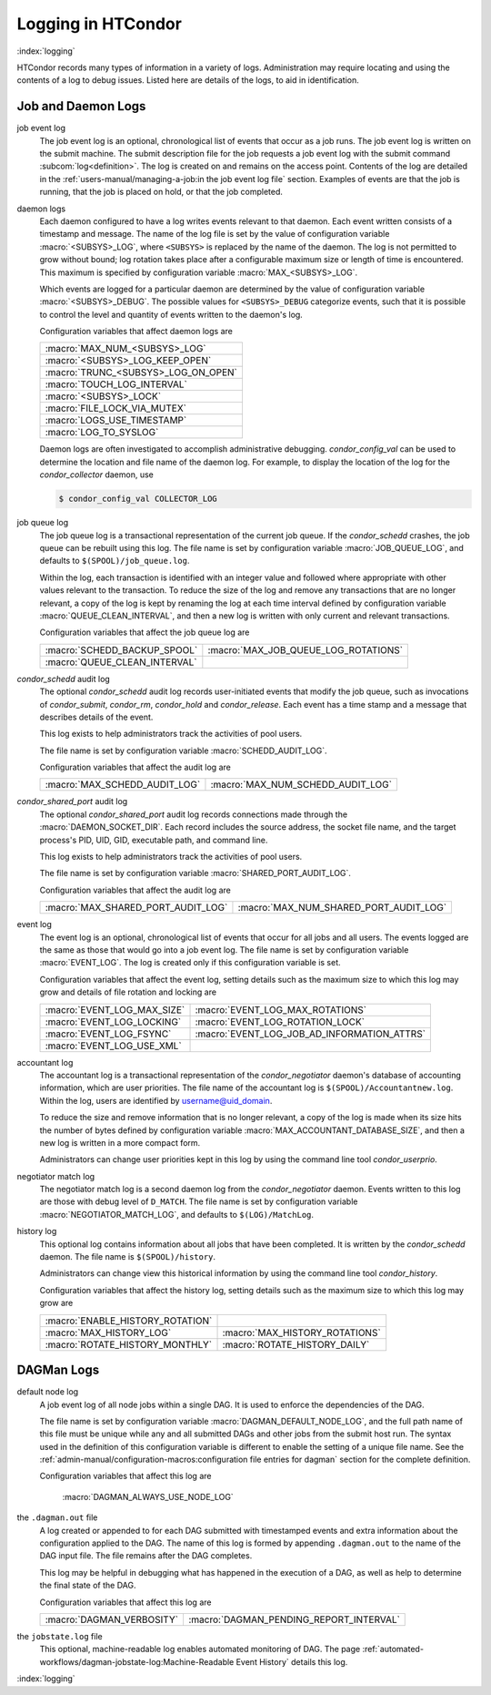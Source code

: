 Logging in HTCondor
===================

:index:`logging`

HTCondor records many types of information in a variety of logs.
Administration may require locating and using the contents of a log to
debug issues. Listed here are details of the logs, to aid in
identification.

Job and Daemon Logs
-------------------

job event log
    The job event log is an optional, chronological list of events that
    occur as a job runs. The job event log is written on the submit
    machine. The submit description file for the job requests a job
    event log with the submit command
    :subcom:`log<definition>`. The log is created
    on and remains on the access point. Contents of the log are detailed
    in the :ref:`users-manual/managing-a-job:in the job event log file` section.
    Examples of events are that the job is running, that the job is placed on
    hold, or that the job completed.

daemon logs
    Each daemon configured to have a log writes events relevant to that
    daemon. Each event written consists of a timestamp and message. The
    name of the log file is set by the value of configuration variable
    :macro:`<SUBSYS>_LOG`, where ``<SUBSYS>`` is
    replaced by the name of the daemon. The log is not permitted to grow
    without bound; log rotation takes place after a configurable maximum
    size or length of time is encountered. This maximum is specified by
    configuration variable :macro:`MAX_<SUBSYS>_LOG`.

    Which events are logged for a particular daemon are determined by
    the value of configuration variable :macro:`<SUBSYS>_DEBUG`. The
    possible values for ``<SUBSYS>_DEBUG`` categorize events, such
    that it is possible to control the level and quantity of events
    written to the daemon's log.

    Configuration variables that affect daemon logs are

    +------------------------------------+
    |:macro:`MAX_NUM_<SUBSYS>_LOG`       |
    +------------------------------------+
    | :macro:`<SUBSYS>_LOG_KEEP_OPEN`    |
    +------------------------------------+
    |:macro:`TRUNC_<SUBSYS>_LOG_ON_OPEN` |
    +------------------------------------+
    | :macro:`TOUCH_LOG_INTERVAL`        |
    +------------------------------------+
    | :macro:`<SUBSYS>_LOCK`             |
    +------------------------------------+
    | :macro:`FILE_LOCK_VIA_MUTEX`       |
    +------------------------------------+
    | :macro:`LOGS_USE_TIMESTAMP`        |
    +------------------------------------+
    | :macro:`LOG_TO_SYSLOG`             |
    +------------------------------------+

    Daemon logs are often investigated to accomplish administrative
    debugging. *condor_config_val* can be used to determine the
    location and file name of the daemon log. For example, to display
    the location of the log for the *condor_collector* daemon, use

    .. code-block:: console

          $ condor_config_val COLLECTOR_LOG

job queue log
    The job queue log is a transactional representation of the current
    job queue. If the *condor_schedd* crashes, the job queue can be
    rebuilt using this log. The file name is set by configuration
    variable :macro:`JOB_QUEUE_LOG`, and defaults to ``$(SPOOL)/job_queue.log``.

    Within the log, each transaction is identified with an integer value
    and followed where appropriate with other values relevant to the
    transaction. To reduce the size of the log and remove any
    transactions that are no longer relevant, a copy of the log is kept
    by renaming the log at each time interval defined by configuration
    variable :macro:`QUEUE_CLEAN_INTERVAL`, and then a new log is written
    with only current and relevant transactions.

    Configuration variables that affect the job queue log are

    +------------------------------+--------------------------------------+
    | :macro:`SCHEDD_BACKUP_SPOOL` | :macro:`MAX_JOB_QUEUE_LOG_ROTATIONS` |
    +------------------------------+--------------------------------------+
    | :macro:`QUEUE_CLEAN_INTERVAL`|                                      |
    +------------------------------+--------------------------------------+

*condor_schedd* audit log
    The optional *condor_schedd* audit log records user-initiated
    events that modify the job queue, such as invocations of
    *condor_submit*, *condor_rm*, *condor_hold* and
    *condor_release*. Each event has a time stamp and a message that
    describes details of the event.

    This log exists to help administrators track the activities of pool
    users.

    The file name is set by configuration variable :macro:`SCHEDD_AUDIT_LOG`.

    Configuration variables that affect the audit log are

    +-------------------------------+----------------------------------+
    | :macro:`MAX_SCHEDD_AUDIT_LOG` | :macro:`MAX_NUM_SCHEDD_AUDIT_LOG`|
    +-------------------------------+----------------------------------+

*condor_shared_port* audit log
    The optional *condor_shared_port* audit log records connections
    made through the :macro:`DAEMON_SOCKET_DIR`. Each record includes the source
    address, the socket file name, and the target process's PID, UID,
    GID, executable path, and command line.

    This log exists to help administrators track the activities of pool
    users.

    The file name is set by configuration variable :macro:`SHARED_PORT_AUDIT_LOG`.

    Configuration variables that affect the audit log are

    +------------------------------------+----------------------------------------+
    | :macro:`MAX_SHARED_PORT_AUDIT_LOG` | :macro:`MAX_NUM_SHARED_PORT_AUDIT_LOG` |
    +------------------------------------+----------------------------------------+

event log
    The event log is an optional, chronological list of events that
    occur for all jobs and all users. The events logged are the same as
    those that would go into a job event log. The file name is set by
    configuration variable :macro:`EVENT_LOG`. The
    log is created only if this configuration variable is set.

    Configuration variables that affect the event log, setting details
    such as the maximum size to which this log may grow and details of
    file rotation and locking are

    +------------------------------------+--------------------------------------------+
    | :macro:`EVENT_LOG_MAX_SIZE`        | :macro:`EVENT_LOG_MAX_ROTATIONS`           |
    +------------------------------------+--------------------------------------------+
    | :macro:`EVENT_LOG_LOCKING`         |  :macro:`EVENT_LOG_ROTATION_LOCK`          |
    +------------------------------------+--------------------------------------------+
    | :macro:`EVENT_LOG_FSYNC`           | :macro:`EVENT_LOG_JOB_AD_INFORMATION_ATTRS`|
    +------------------------------------+--------------------------------------------+
    | :macro:`EVENT_LOG_USE_XML`         |                                            |
    +------------------------------------+--------------------------------------------+

accountant log
    The accountant log is a transactional representation of the
    *condor_negotiator* daemon's database of accounting information,
    which are user priorities. The file name of the accountant log is
    ``$(SPOOL)/Accountantnew.log``. Within the log, users are identified
    by username@uid_domain.

    To reduce the size and remove information that is no longer
    relevant, a copy of the log is made when its size hits the number of
    bytes defined by configuration variable
    :macro:`MAX_ACCOUNTANT_DATABASE_SIZE`, and then a new log is written in a
    more compact form.

    Administrators can change user priorities kept in this log by using
    the command line tool *condor_userprio*.

negotiator match log
    The negotiator match log is a second daemon log from the
    *condor_negotiator* daemon. Events written to this log are those
    with debug level of ``D_MATCH``. The file name is set by
    configuration variable :macro:`NEGOTIATOR_MATCH_LOG`, and defaults to
    ``$(LOG)/MatchLog``.

history log
    This optional log contains information about all jobs that have been
    completed. It is written by the *condor_schedd* daemon. The file
    name is ``$(SPOOL)/history``.

    Administrators can change view this historical information by using
    the command line tool *condor_history*.

    Configuration variables that affect the history log, setting details
    such as the maximum size to which this log may grow are

    +----------------------------------+--------------------------------+
    | :macro:`ENABLE_HISTORY_ROTATION` |                                |
    +----------------------------------+--------------------------------+
    | :macro:`MAX_HISTORY_LOG`         | :macro:`MAX_HISTORY_ROTATIONS` |
    +----------------------------------+--------------------------------+
    | :macro:`ROTATE_HISTORY_MONTHLY`  | :macro:`ROTATE_HISTORY_DAILY`  |
    +----------------------------------+--------------------------------+

DAGMan Logs
-----------

default node log
    A job event log of all node jobs within a single DAG. It is used to
    enforce the dependencies of the DAG.

    The file name is set by configuration variable
    :macro:`DAGMAN_DEFAULT_NODE_LOG`,
    and the full path name of this file must be unique while any and all
    submitted DAGs and other jobs from the submit host run. The syntax
    used in the definition of this configuration variable is different
    to enable the setting of a unique file name. See
    the :ref:`admin-manual/configuration-macros:configuration file entries for
    dagman` section for the complete definition.

    Configuration variables that affect this log are

     :macro:`DAGMAN_ALWAYS_USE_NODE_LOG`

the ``.dagman.out`` file
    A log created or appended to for each DAG submitted with timestamped
    events and extra information about the configuration applied to the
    DAG. The name of this log is formed by appending ``.dagman.out`` to
    the name of the DAG input file. The file remains after the DAG
    completes.

    This log may be helpful in debugging what has happened in the
    execution of a DAG, as well as help to determine the final state of
    the DAG.

    Configuration variables that affect this log are

    +---------------------------+-----------------------------------------+
    | :macro:`DAGMAN_VERBOSITY` | :macro:`DAGMAN_PENDING_REPORT_INTERVAL` |
    +---------------------------+-----------------------------------------+

the ``jobstate.log`` file
    This optional, machine-readable log enables automated monitoring of
    DAG. The page :ref:`automated-workflows/dagman-jobstate-log:Machine-Readable Event History`
    details this log.

:index:`logging`


